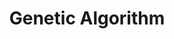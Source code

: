 :PROPERTIES:
:ID:       6761c999-7240-4954-b879-8d4cabdee9fc
:END:
#+title: Genetic Algorithm

#+HUGO_AUTO_SET_LASTMOD: t
#+hugo_base_dir: ~/BrainDump/

#+hugo_section: notes

#+HUGO_TAGS: placeholder

#+BIBLIOGRAPHY: ~/Org/zotero_refs.bib
#+OPTIONS: num:nil ^:{} toc:nil
